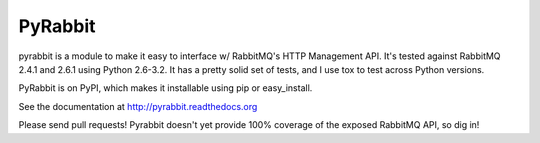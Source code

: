 ==================
PyRabbit
==================

pyrabbit is a module to make it easy to interface w/ RabbitMQ's HTTP Management
API.  It's tested against RabbitMQ 2.4.1 and 2.6.1 using Python 2.6-3.2. It has 
a pretty solid set of tests, and I use tox to test across Python versions.

PyRabbit is on PyPI, which makes it installable using pip or easy_install.

See the documentation at http://pyrabbit.readthedocs.org

Please send pull requests! Pyrabbit doesn't yet provide 100% coverage of
the exposed RabbitMQ API, so dig in! 

